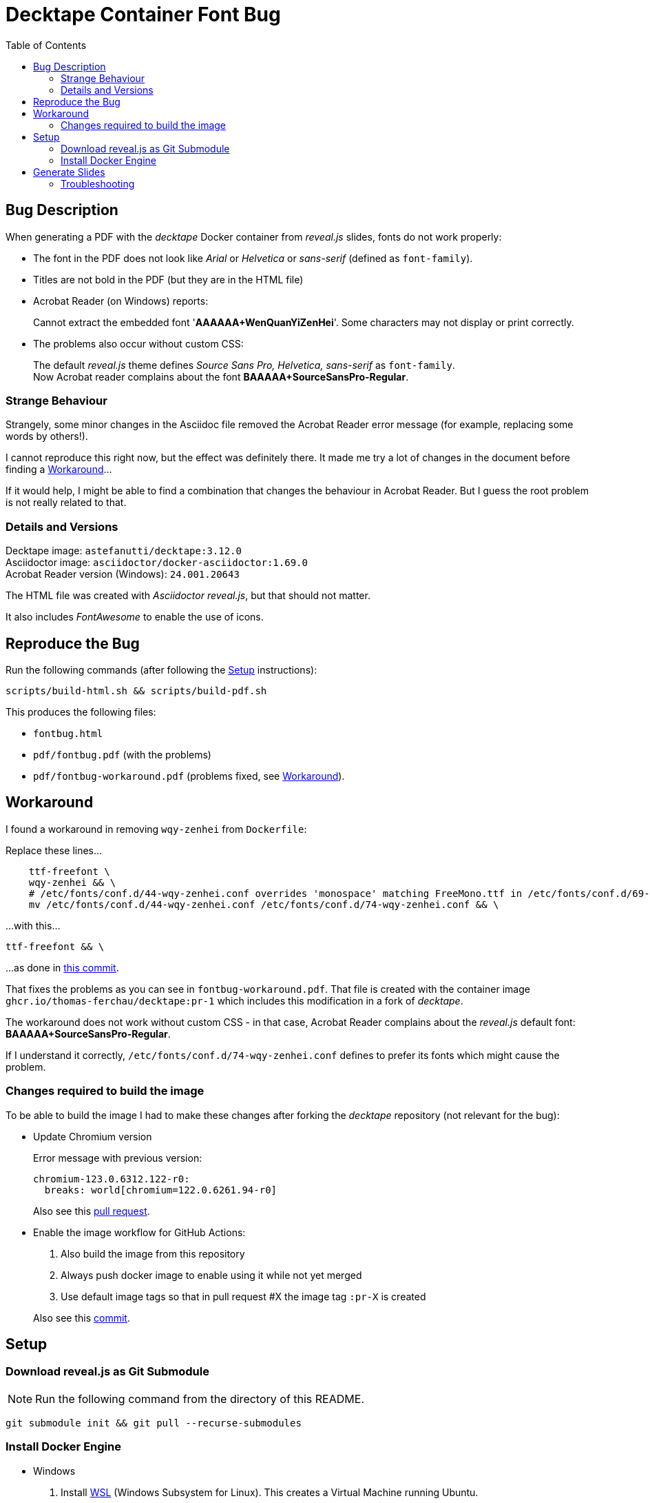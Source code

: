 = Decktape Container Font Bug
:toc: left
:toclevels: 2

== Bug Description

When generating a PDF with the _decktape_ Docker container from _reveal.js_ slides, fonts do not work properly:

* The font in the PDF does not look like _Arial_ or _Helvetica_ or _sans-serif_ (defined as `font-family`).

* Titles are not bold in the PDF (but they are in the HTML file)

* Acrobat Reader (on Windows) reports:
+
====
Cannot extract the embedded font '*AAAAAA+WenQuanYiZenHei*'. Some characters may not display or print correctly.
====

* The problems also occur without custom CSS:
+
The default _reveal.js_ theme defines _Source Sans Pro, Helvetica, sans-serif_ as `font-family`. +
Now Acrobat reader complains about the font *BAAAAA+SourceSansPro-Regular*.

=== Strange Behaviour

Strangely, some minor changes in the Asciidoc file removed the Acrobat Reader error message (for example, replacing some words by others!).

I cannot reproduce this right now, but the effect was definitely there. It made me try a lot of changes in the document before finding a <<workaround>>...

If it would help, I might be able to find a combination that changes the behaviour in Acrobat Reader. But I guess the root problem is not really related to that.

=== Details and Versions

Decktape image: `astefanutti/decktape:3.12.0` +
Asciidoctor image: `asciidoctor/docker-asciidoctor:1.69.0` +
Acrobat Reader version (Windows): `24.001.20643`

The HTML file was created with _Asciidoctor reveal.js_, but that should not matter.

It also includes _FontAwesome_ to enable the use of icons.


== Reproduce the Bug

Run the following commands (after following the <<setup>> instructions):

----
scripts/build-html.sh && scripts/build-pdf.sh
----

This produces the following files:

* `fontbug.html`
* `pdf/fontbug.pdf` (with the problems)
* `pdf/fontbug-workaround.pdf` (problems fixed, see <<workaround>>).


== Workaround [[workaround]]

I found a workaround in removing `wqy-zenhei` from `Dockerfile`:

Replace these lines...
[source%nowrap]
----
    ttf-freefont \
    wqy-zenhei && \
    # /etc/fonts/conf.d/44-wqy-zenhei.conf overrides 'monospace' matching FreeMono.ttf in /etc/fonts/conf.d/69-unifont.conf
    mv /etc/fonts/conf.d/44-wqy-zenhei.conf /etc/fonts/conf.d/74-wqy-zenhei.conf && \
----

...with this...
----
ttf-freefont && \
----

...as done in
https://github.com/thomas-ferchau/decktape/pull/1/commits/416f7e14133e6a472aa3fb44794a739cf1515c96[this commit^].

That fixes the problems as you can see in `fontbug-workaround.pdf`. That file is created with the container image `ghcr.io/thomas-ferchau/decktape:pr-1` which includes this modification in a fork of _decktape_.

The workaround does not work without custom CSS - in that case, Acrobat Reader complains about the _reveal.js_ default font: *BAAAAA+SourceSansPro-Regular*.

If I understand it correctly, `/etc/fonts/conf.d/74-wqy-zenhei.conf` defines to prefer its fonts which might cause the problem.

=== Changes required to build the image

To be able to build the image I had to make these changes after forking the _decktape_ repository (not relevant for the bug):

* Update Chromium version
+
Error message with previous version:
+
----
chromium-123.0.6312.122-r0:
  breaks: world[chromium=122.0.6261.94-r0]
----
+
Also see this https://github.com/thomas-ferchau/decktape/pull/5[pull request^].

* Enable the image workflow for GitHub Actions:
+
--
. Also build the image from this repository
. Always push docker image to enable using it while not yet merged
. Use default image tags so that in pull request #X the image tag `:pr-X` is created
--
+
Also see this https://github.com/thomas-ferchau/decktape/commit/0a942ea7676585e233d603d37a8b989904c82efc[commit^].


== Setup [[setup]]

=== Download reveal.js as Git Submodule

NOTE: Run the following command from the directory of this README.

[source,bash]
----
git submodule init && git pull --recurse-submodules
----


=== Install Docker Engine

* Windows

. Install https://learn.microsoft.com/en-us/windows/wsl/install[WSL^] (Windows Subsystem for Linux). This creates a Virtual Machine running Ubuntu.

. Start the Linux command line by running `wsl` from the Start Menu or in a Windows command line. Then proceed with the Linux instructions below.

* Linux / WSL (Windows Subsystem for Linux)

. Install https://docs.docker.com/engine/install/ubuntu/#install-using-the-repository[Docker Engine^] (the link points to the Ubuntu instructions) from the Linux command line.

. Check the successful installation by running `docker run hello-world`


== Generate Slides [[generate]]

NOTE: Run the following commands from the directory of this README in `bash`.

[source,bash]
----
# Create reveal.js HTML slides from Asciidoc file with the Asciidoctor container
scripts/build-html.sh

# Create PDF file from reveal.js HTML slides file with the Decktape container
scripts/build-pdf.sh
----

=== Troubleshooting

In case of this error message...
====
Error response from daemon: Head "https://ghcr.io/v2/thomas-ferchau/decktape/manifests/pr-1": denied: denied
====

...remove your ghcr.io credentials for accessing the public image repository:

----
docker logout ghcr.io
docker pull ghcr.io/thomas-ferchau/decktape:pr-1
----

